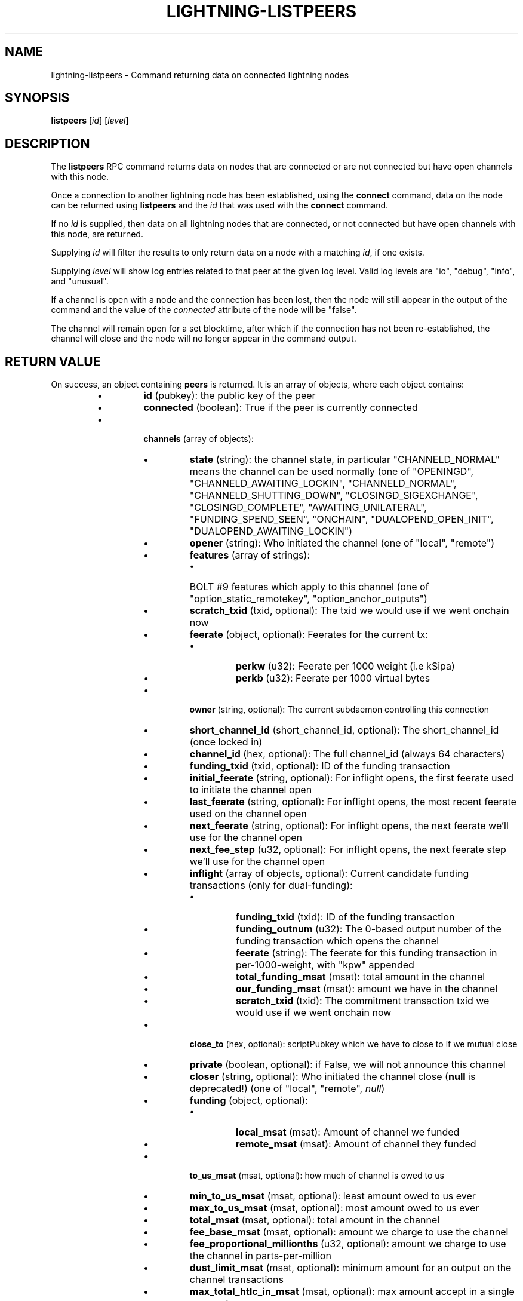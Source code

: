 .TH "LIGHTNING-LISTPEERS" "7" "" "" "lightning-listpeers"
.SH NAME
lightning-listpeers - Command returning data on connected lightning nodes
.SH SYNOPSIS

\fBlistpeers\fR [\fIid\fR] [\fIlevel\fR]

.SH DESCRIPTION

The \fBlistpeers\fR RPC command returns data on nodes that are connected
or are not connected but have open channels with this node\.


Once a connection to another lightning node has been established, using
the \fBconnect\fR command, data on the node can be returned using
\fBlistpeers\fR and the \fIid\fR that was used with the \fBconnect\fR command\.


If no \fIid\fR is supplied, then data on all lightning nodes that are
connected, or not connected but have open channels with this node, are
returned\.


Supplying \fIid\fR will filter the results to only return data on a node
with a matching \fIid\fR, if one exists\.


Supplying \fIlevel\fR will show log entries related to that peer at the
given log level\. Valid log levels are "io", "debug", "info", and
"unusual"\.


If a channel is open with a node and the connection has been lost, then
the node will still appear in the output of the command and the value of
the \fIconnected\fR attribute of the node will be "false"\.


The channel will remain open for a set blocktime, after which if the
connection has not been re-established, the channel will close and the
node will no longer appear in the command output\.

.SH RETURN VALUE

On success, an object containing \fBpeers\fR is returned\.  It is an array of objects, where each object contains:

.RS
.IP \[bu]
\fBid\fR (pubkey): the public key of the peer
.IP \[bu]
\fBconnected\fR (boolean): True if the peer is currently connected
.IP \[bu]

\fBchannels\fR (array of objects):

.RS
.IP \[bu]
\fBstate\fR (string): the channel state, in particular "CHANNELD_NORMAL" means the channel can be used normally (one of "OPENINGD", "CHANNELD_AWAITING_LOCKIN", "CHANNELD_NORMAL", "CHANNELD_SHUTTING_DOWN", "CLOSINGD_SIGEXCHANGE", "CLOSINGD_COMPLETE", "AWAITING_UNILATERAL", "FUNDING_SPEND_SEEN", "ONCHAIN", "DUALOPEND_OPEN_INIT", "DUALOPEND_AWAITING_LOCKIN")
.IP \[bu]
\fBopener\fR (string): Who initiated the channel (one of "local", "remote")
.IP \[bu]
\fBfeatures\fR (array of strings):
.RS
.IP \[bu]
BOLT #9 features which apply to this channel (one of "option_static_remotekey", "option_anchor_outputs")

.RE

.IP \[bu]
\fBscratch_txid\fR (txid, optional): The txid we would use if we went onchain now
.IP \[bu]
\fBfeerate\fR (object, optional): Feerates for the current tx:
.RS
.IP \[bu]
\fBperkw\fR (u32): Feerate per 1000 weight (i\.e kSipa)
.IP \[bu]
\fBperkb\fR (u32): Feerate per 1000 virtual bytes

.RE

.IP \[bu]
\fBowner\fR (string, optional): The current subdaemon controlling this connection
.IP \[bu]
\fBshort_channel_id\fR (short_channel_id, optional): The short_channel_id (once locked in)
.IP \[bu]
\fBchannel_id\fR (hex, optional): The full channel_id (always 64 characters)
.IP \[bu]
\fBfunding_txid\fR (txid, optional): ID of the funding transaction
.IP \[bu]
\fBinitial_feerate\fR (string, optional): For inflight opens, the first feerate used to initiate the channel open
.IP \[bu]
\fBlast_feerate\fR (string, optional): For inflight opens, the most recent feerate used on the channel open
.IP \[bu]
\fBnext_feerate\fR (string, optional): For inflight opens, the next feerate we'll use for the channel open
.IP \[bu]
\fBnext_fee_step\fR (u32, optional): For inflight opens, the next feerate step we'll use for the channel open
.IP \[bu]
\fBinflight\fR (array of objects, optional): Current candidate funding transactions (only for dual-funding):
.RS
.IP \[bu]
\fBfunding_txid\fR (txid): ID of the funding transaction
.IP \[bu]
\fBfunding_outnum\fR (u32): The 0-based output number of the funding transaction which opens the channel
.IP \[bu]
\fBfeerate\fR (string): The feerate for this funding transaction in per-1000-weight, with "kpw" appended
.IP \[bu]
\fBtotal_funding_msat\fR (msat): total amount in the channel
.IP \[bu]
\fBour_funding_msat\fR (msat): amount we have in the channel
.IP \[bu]
\fBscratch_txid\fR (txid): The commitment transaction txid we would use if we went onchain now

.RE

.IP \[bu]
\fBclose_to\fR (hex, optional): scriptPubkey which we have to close to if we mutual close
.IP \[bu]
\fBprivate\fR (boolean, optional): if False, we will not announce this channel
.IP \[bu]
\fBcloser\fR (string, optional): Who initiated the channel close (\fBnull\fR is deprecated!) (one of "local", "remote", \fInull\fR)
.IP \[bu]
\fBfunding\fR (object, optional):
.RS
.IP \[bu]
\fBlocal_msat\fR (msat): Amount of channel we funded
.IP \[bu]
\fBremote_msat\fR (msat): Amount of channel they funded

.RE

.IP \[bu]
\fBto_us_msat\fR (msat, optional): how much of channel is owed to us
.IP \[bu]
\fBmin_to_us_msat\fR (msat, optional): least amount owed to us ever
.IP \[bu]
\fBmax_to_us_msat\fR (msat, optional): most amount owed to us ever
.IP \[bu]
\fBtotal_msat\fR (msat, optional): total amount in the channel
.IP \[bu]
\fBfee_base_msat\fR (msat, optional): amount we charge to use the channel
.IP \[bu]
\fBfee_proportional_millionths\fR (u32, optional): amount we charge to use the channel in parts-per-million
.IP \[bu]
\fBdust_limit_msat\fR (msat, optional): minimum amount for an output on the channel transactions
.IP \[bu]
\fBmax_total_htlc_in_msat\fR (msat, optional): max amount accept in a single payment
.IP \[bu]
\fBtheir_reserve_msat\fR (msat, optional): minimum we insist they keep in channel
.IP \[bu]
\fBour_reserve_msat\fR (msat, optional): minimum they insist we keep in channel
.IP \[bu]
\fBspendable_msat\fR (msat, optional): total we could send through channel
.IP \[bu]
\fBreceivable_msat\fR (msat, optional): total peer could send through channel
.IP \[bu]
\fBminimum_htlc_in_msat\fR (msat, optional): the minimum amount HTLC we accept
.IP \[bu]
\fBtheir_to_self_delay\fR (u32, optional): the number of blocks before they can take their funds if they unilateral close
.IP \[bu]
\fBour_to_self_delay\fR (u32, optional): the number of blocks before we can take our funds if we unilateral close
.IP \[bu]
\fBmax_accepted_htlcs\fR (u32, optional): Maximum number of incoming HTLC we will accept at once
.IP \[bu]
\fBstate_changes\fR (array of objects, optional): Prior state changes:
.RS
.IP \[bu]
\fBtimestamp\fR (string): UTC timestamp of form YYYY-mm-ddTHH:MM:SS\.%03dZ
.IP \[bu]
\fBold_state\fR (string): Previous state (one of "OPENINGD", "CHANNELD_AWAITING_LOCKIN", "CHANNELD_NORMAL", "CHANNELD_SHUTTING_DOWN", "CLOSINGD_SIGEXCHANGE", "CLOSINGD_COMPLETE", "AWAITING_UNILATERAL", "FUNDING_SPEND_SEEN", "ONCHAIN", "DUALOPEND_OPEN_INIT", "DUALOPEND_AWAITING_LOCKIN")
.IP \[bu]
\fBnew_state\fR (string): New state (one of "OPENINGD", "CHANNELD_AWAITING_LOCKIN", "CHANNELD_NORMAL", "CHANNELD_SHUTTING_DOWN", "CLOSINGD_SIGEXCHANGE", "CLOSINGD_COMPLETE", "AWAITING_UNILATERAL", "FUNDING_SPEND_SEEN", "ONCHAIN", "DUALOPEND_OPEN_INIT", "DUALOPEND_AWAITING_LOCKIN")
.IP \[bu]
\fBcause\fR (string): What caused the change (one of "unknown", "local", "user", "remote", "protocol", "onchain")
.IP \[bu]
\fBmessage\fR (string): Human-readable explanation

.RE

.IP \[bu]
\fBstatus\fR (array of strings, optional):
.RS
.IP \[bu]
Billboard log of significant changes

.RE

.IP \[bu]
\fBin_payments_offered\fR (u64, optional): Number of incoming payment attempts
.IP \[bu]
\fBin_offered_msat\fR (msat, optional): Total amount of incoming payment attempts
.IP \[bu]
\fBin_payments_fulfilled\fR (u64, optional): Number of successful incoming payment attempts
.IP \[bu]
\fBin_fulfilled_msat\fR (msat, optional): Total amount of successful incoming payment attempts
.IP \[bu]
\fBout_payments_offered\fR (u64, optional): Number of outgoing payment attempts
.IP \[bu]
\fBout_offered_msat\fR (msat, optional): Total amount of outgoing payment attempts
.IP \[bu]
\fBout_payments_fulfilled\fR (u64, optional): Number of successful outgoing payment attempts
.IP \[bu]
\fBout_fulfilled_msat\fR (msat, optional): Total amount of successful outgoing payment attempts
.IP \[bu]

\fBhtlcs\fR (array of objects, optional): current HTLCs in this channel:

.RS
.IP \[bu]
\fBdirection\fR (string): Whether it came from peer, or is going to peer (one of "in", "out")
.IP \[bu]
\fBid\fR (u64): Unique ID for this htlc on this channel in this direction
.IP \[bu]
\fBamount_msat\fR (msat): Amount send/received for this HTLC
.IP \[bu]
\fBexpiry\fR (u32): Block this HTLC expires at
.IP \[bu]
\fBpayment_hash\fR (hex): the hash of the payment_preimage which will prove payment (always 64 characters)
.IP \[bu]
\fBlocal_trimmed\fR (boolean, optional): if this is too small to enforce onchain (always \fItrue\fR)
.IP \[bu]
\fBstatus\fR (string, optional): set if this HTLC is currently waiting on a hook (and shows what plugin)

.RE

If \fBdirection\fR is "out":

.RS
.IP \[bu]
\fBstate\fR (string): Status of the HTLC (one of "SENT_ADD_HTLC", "SENT_ADD_COMMIT", "RCVD_ADD_REVOCATION", "RCVD_ADD_ACK_COMMIT", "SENT_ADD_ACK_REVOCATION", "RCVD_REMOVE_HTLC", "RCVD_REMOVE_COMMIT", "SENT_REMOVE_REVOCATION", "SENT_REMOVE_ACK_COMMIT", "RCVD_REMOVE_ACK_REVOCATION")

.RE

If \fBdirection\fR is "in":

.RS
.IP \[bu]
\fBstate\fR (string): Status of the HTLC (one of "RCVD_ADD_HTLC", "RCVD_ADD_COMMIT", "SENT_ADD_REVOCATION", "SENT_ADD_ACK_COMMIT", "RCVD_ADD_ACK_REVOCATION", "SENT_REMOVE_HTLC", "SENT_REMOVE_COMMIT", "RCVD_REMOVE_REVOCATION", "RCVD_REMOVE_ACK_COMMIT", "SENT_REMOVE_ACK_REVOCATION")

.RE


.RE

If \fBclose_to\fR is present:

.RS
.IP \[bu]
\fBclose_to_addr\fR (string, optional): The bitcoin address we will close to

.RE

If \fBscratch_txid\fR is present:

.RS
.IP \[bu]
\fBlast_tx_fee_msat\fR (msat): fee attached to this the current tx

.RE

If \fBshort_channel_id\fR is present:

.RS
.IP \[bu]
\fBdirection\fR (u32): 0 if we're the lesser node_id, 1 if we're the greater

.RE

If \fBinflight\fR is present:

.RS
.IP \[bu]
\fBinitial_feerate\fR (string): The feerate for the initial funding transaction in per-1000-weight, with "kpw" appended
.IP \[bu]
\fBlast_feerate\fR (string): The feerate for the latest funding transaction in per-1000-weight, with "kpw" appended
.IP \[bu]
\fBnext_feerate\fR (string): The minimum feerate for the next funding transaction in per-1000-weight, with "kpw" appended

.RE

.IP \[bu]

\fBlog\fR (array of objects, optional): if \fIlevel\fR is specified, logs for this peer:

.RS
.IP \[bu]
\fBtype\fR (string) (one of "SKIPPED", "BROKEN", "UNUSUAL", "INFO", "DEBUG", "IO_IN", "IO_OUT")

.RE

If \fBtype\fR is "SKIPPED":

.RS
.IP \[bu]
\fBnum_skipped\fR (u32): number of deleted/omitted entries

.RE

If \fBtype\fR is "BROKEN", "UNUSUAL", "INFO" or "DEBUG":

.RS
.IP \[bu]
\fBtime\fR (string): UNIX timestamp with 9 decimal places
.IP \[bu]
\fBsource\fR (string): The particular logbook this was found in
.IP \[bu]
\fBlog\fR (string): The actual log message
.IP \[bu]
\fBnode_id\fR (pubkey): The peer this is associated with

.RE

If \fBtype\fR is "IO_IN" or "IO_OUT":

.RS
.IP \[bu]
\fBtime\fR (string): UNIX timestamp with 9 decimal places
.IP \[bu]
\fBsource\fR (string): The particular logbook this was found in
.IP \[bu]
\fBlog\fR (string): The actual log message
.IP \[bu]
\fBnode_id\fR (pubkey): The peer this is associated with
.IP \[bu]
\fBdata\fR (hex): The IO which occurred

.RE


.RE

If \fBconnected\fR is \fItrue\fR:

.RS
.IP \[bu]
\fBnetaddr\fR (array of strings): A single entry array:
.RS
.IP \[bu]
address, e\.g\. 1\.2\.3\.4:1234

.RE

.IP \[bu]
\fBfeatures\fR (hex): bitmap of BOLT #9 features from peer's INIT message

.RE

On success, an object with a "peers" key is returned containing a list
of 0 or more objects\.


Each object in the list contains the following data:

.RS
.IP \[bu]
\fIid\fR : The unique id of the peer
.IP \[bu]
\fIconnected\fR : A boolean value showing the connection status
.IP \[bu]
\fInetaddr\fR : A list of network addresses the node is listening on
.IP \[bu]
\fIfeatures\fR : Bit flags showing supported features (BOLT #9)
.IP \[bu]
\fIchannels\fR : An array of objects describing channels with the peer\.
.IP \[bu]
\fIlog\fR : Only present if \fIlevel\fR is set\. List logs related to the
peer at the specified \fIlevel\fR

.RE

If \fIid\fR is supplied and no matching nodes are found, a "peers" object
with an empty list is returned\.


The objects in the \fIchannels\fR array will have at least these fields:

.RS
.IP \[bu]
\fIstate\fR: Any of these strings:
.RS
.IP \[bu]
\fB"OPENINGD"\fR: The channel funding protocol with the peer is ongoing
and both sides are negotiating parameters\.
.IP \[bu]
\fB"CHANNELD_AWAITING_LOCKIN"\fR: The peer and you have agreed on channel
parameters and are just waiting for the channel funding transaction to
be confirmed deeply\.
Both you and the peer must acknowledge the channel funding transaction
to be confirmed deeply before entering the next state\.
.IP \[bu]
\fB"CHANNELD_NORMAL"\fR: The channel can be used for normal payments\.
.IP \[bu]
\fB"CHANNELD_SHUTTING_DOWN"\fR: A mutual close was requested (by you or
peer) and both of you are waiting for HTLCs in-flight to be either
failed or succeeded\.
The channel can no longer be used for normal payments and forwarding\.
Mutual close will proceed only once all HTLCs in the channel have
either been fulfilled or failed\.
.IP \[bu]
\fB"CLOSINGD_SIGEXCHANGE"\fR: You and the peer are negotiating the mutual
close onchain fee\.
.IP \[bu]
\fB"CLOSINGD_COMPLETE"\fR: You and the peer have agreed on the mutual close
onchain fee and are awaiting the mutual close getting confirmed deeply\.
.IP \[bu]
\fB"AWAITING_UNILATERAL"\fR: You initiated a unilateral close, and are now
waiting for the peer-selected unilateral close timeout to complete\.
.IP \[bu]
\fB"FUNDING_SPEND_SEEN"\fR: You saw the funding transaction getting
spent (usually the peer initiated a unilateral close) and will now
determine what exactly happened (i\.e\. if it was a theft attempt)\.
.IP \[bu]
\fB"ONCHAIN"\fR: You saw the funding transaction getting spent and now
know what happened (i\.e\. if it was a proper unilateral close by the
peer, or a theft attempt)\.
.IP \[bu]
\fB"CLOSED"\fR: The channel closure has been confirmed deeply\.
The channel will eventually be removed from this array\.

.RE

.IP \[bu]
\fIstate_changes\fR: An array of objects describing prior state change events\.
.IP \[bu]
\fIopener\fR: A string \fB"local"\fR or \fB"remote\fR" describing which side opened this
channel\.
.IP \[bu]
\fIcloser\fR: A string \fB"local"\fR or \fB"remote\fR" describing which side
closed this channel or \fBnull\fR if the channel is not (being) closed yet\.
.IP \[bu]
\fIstatus\fR: An array of strings containing the most important log messages
relevant to this channel\.
Also known as the "billboard"\.
.IP \[bu]
\fIowner\fR: A string describing which particular sub-daemon of \fBlightningd\fR
currently is responsible for this channel\.
One of: \fB"lightning_openingd"\fR, \fB"lightning_channeld"\fR,
\fB"lightning_closingd"\fR, \fB"lightning_onchaind"\fR\.
.IP \[bu]
\fIto_us_msat\fR: A string describing how much of the funds is owned by us;
a number followed by a string unit\.
.IP \[bu]
\fItotal_msat\fR: A string describing the total capacity of the channel;
a number followed by a string unit\.
.IP \[bu]
\fIfee_base_msat\fR: The fixed routing fee we charge for forwards going out over
this channel, regardless of payment size\.
.IP \[bu]
\fIfee_proportional_millionths\fR: The proportional routing fees in ppm (parts-
per-millionths) we charge for forwards going out over this channel\.
.IP \[bu]
\fIfeatures\fR: An array of feature names supported by this channel\.

.RE

These fields may exist if the channel has gotten beyond the \fB"OPENINGD"\fR
state, or in various circumstances:

.RS
.IP \[bu]
\fIshort_channel_id\fR: A string of the short channel ID for the channel;
Format is \fB"BBBBxTTTxOOO"\fR, where \fB"BBBB"\fR is the numeric block height
at which the funding transaction was confirmed, \fB"TTT"\fR is the numeric
funding transaction index within that block, and \fB"OOO"\fR is the
numeric output index of the transaction output that actually anchors
this channel\.
.IP \[bu]
\fIdirection\fR: The channel-direction we own, as per  BOLT #7\.
We own channel-direction 0 if our node ID is "less than" the peer node ID
in a lexicographical ordering of our node IDs, otherwise we own
channel-direction 1\.
Our \fBchannel_update\fR will use this \fIdirection\fR\.
.IP \[bu]
\fIchannel_id\fR: The full channel ID of the channel;
the funding transaction ID XORed with the output number\.
.IP \[bu]
\fIfunding_txid\fR: The funding transaction ID of the channel\.
.IP \[bu]
\fIclose_to\fR: The raw \fBscriptPubKey\fR that was indicated in the starting
\fBfundchannel_start\fR command and accepted by the peer\.
If the \fBscriptPubKey\fR encodes a standardized address, an additional
\fIclose_to_addr\fR field will be present with the standardized address\.
.IP \[bu]
\fIprivate\fR: A boolean, true if the channel is unpublished, false if the
channel is published\.
.IP \[bu]
\fIfunding_msat\fR: An object, whose field names are the node
IDs involved in the channel, and whose values are strings (numbers with
a unit suffix) indicating how much that node originally contributed in
opening the channel\.
.IP \[bu]
\fImin_to_us_msat\fR: A string describing the historic point at which
we owned the least amount of funds in this channel;
a number followed by a string unit\.
If the peer were to succesfully steal from us, this is the amount we
would still retain\.
.IP \[bu]
\fImax_to_us_msat\fR: A string describing the historic point at which
we owned the most amount of funds in this channel;
a number followed by a string unit\.
If we were to successfully steal from the peer, this is the amount we
could potentially get\.
.IP \[bu]
\fIdust_limit_msat\fR: A string describing an amount;
if an HTLC or the amount wholly-owned by one node is at or below this
amount, it will be considered "dusty" and will not appear in a close
transaction, and will be donated to miners as fee;
a number followed by a string unit\.
.IP \[bu]
\fImax_total_htlc_in_msat\fR: A string describing an amount;
the sum of all HTLCs in the channel cannot exceed this amount;
a number followed by a string unit\.
.IP \[bu]
\fItheir_reserve_msat\fR: A string describing the minimum amount that
the peer must keep in the channel when it attempts to send out;
if it has less than this in the channel, it cannot send to us on
that channel;
a number followed by a string unit\.
We impose this on them, default is 1% of the total channel capacity\.
.IP \[bu]
\fIour_reserve_msat\fR: A string describing the minimum amount that
you must keep in the channel when you attempt to send out;
if you have less than this in the channel, you cannot send out
via this channel;
a number followed by a string unit\.
The peer imposes this on us, default is 1% of the total channel capacity\.
.IP \[bu]
\fIspendable_msat\fR and \fIreceivable_msat\fR: A string describing an
\fB\fIestimate\fR\fR of how much we can send or receive over this channel in a
single payment (or payment-part for multi-part payments);
a number followed by a string unit\.
This is an \fB\fIestimate\fR\fR, which can be wrong because adding HTLCs requires
an increase in fees paid to onchain miners, and onchain fees change
dynamically according to onchain activity\.
For a sufficiently-large channel, this can be limited by the rules imposed
under certain blockchains;
for example, individual Bitcoin mainnet payment-parts cannot exceed
42\.94967295 mBTC\.
.IP \[bu]
\fIminimum_htlc_in_msat\fR: A string describing the minimum amount that
an HTLC must have before we accept it\.
.IP \[bu]
\fItheir_to_self_delay\fR: The number of blocks that the peer must wait
to claim their funds, if they close unilaterally\.
.IP \[bu]
\fIour_to_self_delay\fR: The number of blocks that you must wait to claim
your funds, if you close unilaterally\.
.IP \[bu]
\fImax_accepted_htlcs\fR: The maximum number of HTLCs you will accept on
this channel\.
.IP \[bu]
\fIin_payments_offered\fR: The number of incoming HTLCs offered over this
channel\.
.IP \[bu]
\fIin_offered_msat\fR: A string describing the total amount of all incoming
HTLCs offered over this channel;
a number followed by a string unit\.
.IP \[bu]
\fIin_payments_fulfilled\fR: The number of incoming HTLCs offered \fIand
successfully claimed\fR over this channel\.
.IP \[bu]
\fIin_fulfilled_msat\fR: A string describing the total amount of all
incoming HTLCs offered \fIand successfully claimed\fR over this channel;
a number followed by a string unit\.
.IP \[bu]
\fIout_payments_offered\fR: The number of outgoing HTLCs offered over
this channel\.
.IP \[bu]
\fIout_offered_msat\fR: A string describing the total amount of all
outgoing HTLCs offered over this channel;
a number followed by a string unit\.
.IP \[bu]
\fIout_payments_fulfilled\fR: The number of outgoing HTLCs offered \fIand
successfully claimed\fR over this channel\.
.IP \[bu]
\fIout_fulfilled_msat\fR: A string describing the total amount of all
outgoing HTLCs offered \fIand successfully claimed\fR over this channel;
a number followed by a string unit\.
.IP \[bu]
\fIscratch_txid\fR: The txid of the latest transaction (what we would sign and
send to chain if the channel were to fail now)\.
.IP \[bu]
\fIlast_tx_fee\fR: The fee on that latest transaction\.
.IP \[bu]
\fIfeerate\fR: An object containing the latest feerate as both \fIperkw\fR and \fIperkb\fR\.
.IP \[bu]
\fIhtlcs\fR: An array of objects describing the HTLCs currently in-flight
in the channel\.

.RE

Objects in the \fIhtlcs\fR array will contain these fields:

.RS
.IP \[bu]
\fIdirection\fR: Either the string \fB"out"\fR or \fB"in"\fR, whether it is an
outgoing or incoming HTLC\.
.IP \[bu]
\fIid\fR: A numeric ID uniquely identifying this HTLC\.
.IP \[bu]
\fIamount_msat\fR: The value of the HTLC\.
.IP \[bu]
\fIexpiry\fR: The blockheight at which the HTLC will be forced to return
to its offerer: an \fB"in"\fR HTLC will be returned to the peer, an
\fB"out"\fR HTLC will be returned to you\.
\fBNOTE\fR If the \fIexpiry\fR of any outgoing HTLC will arrive in the next
block, \fBlightningd\fR(8) will automatically unilaterally close the
channel in order to enforce the timeout onchain\.
.IP \[bu]
\fIpayment_hash\fR: The payment hash, whose preimage must be revealed to
successfully claim this HTLC\.
.IP \[bu]
\fIstate\fR: A string describing whether the HTLC has been communicated to
or from the peer, whether it has been signed in a new commitment, whether
the previous commitment (that does not contain it) has been revoked, as
well as when the HTLC is fulfilled or failed offchain\.
.IP \[bu]
\fIlocal_trimmed\fR: A boolean, existing and \fBtrue\fR if the HTLC is not
actually instantiated as an output (i\.e\. "trimmed") on the commitment
transaction (and will not be instantiated on a unilateral close)\.
Generally true if the HTLC is below the \fIdust_limit_msat\fR for the
channel\.

.RE

On error the returned object will contain \fBcode\fR and \fBmessage\fR properties,
with \fBcode\fR being one of the following:

.RS
.IP \[bu]
-32602: If the given parameters are wrong\.

.RE
.SH AUTHOR

Michael Hawkins \fI<michael.hawkins@protonmail.com\fR>\.

.SH SEE ALSO

\fBlightning-connect\fR(7), lightning-fundchannel_\fBstart\fR(7),
\fBlightning-setchannelfee\fR(7)

.SH RESOURCES

Main web site: \fIhttps://github.com/ElementsProject/lightning\fR Lightning
RFC site (BOLT #9):
\fIhttps://github.com/lightningnetwork/lightning-rfc/blob/master/09-features.md\fR

\" SHA256STAMP:494bfc944d687593469fd420566a08dceeb84765e771e8e2d67cce4392d9b154

